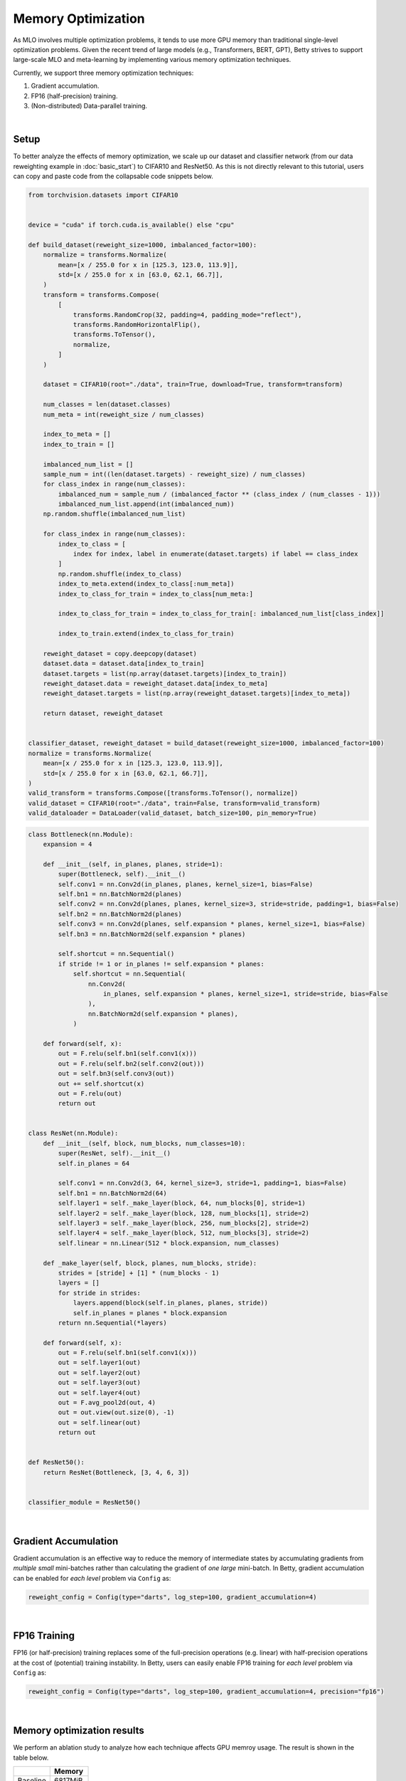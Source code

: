 Memory Optimization
===================

As MLO involves multiple optimization problems, it tends to use more GPU memory than
traditional single-level optimization problems. Given the recent trend of large models
(e.g., Transformers, BERT, GPT), Betty strives to support large-scale MLO and
meta-learning by implementing various memory optimization techniques.

Currently, we support three memory optimization techniques:

1. Gradient accumulation.
2. FP16 (half-precision) training.
3. (Non-distributed) Data-parallel training.

|

Setup
-----

To better analyze the effects of memory optimization, we scale up our dataset and
classifier network (from our data reweighting example in :doc:`basic_start`) to CIFAR10
and ResNet50. As this is not directly relevant to this tutorial, users can copy and
paste code from the collapsable code snippets below.

.. raw:: html

   <details>
   <summary><a>Long-tailed CIFAR10 Dataset</a></summary>

.. code-block:: python

    from torchvision.datasets import CIFAR10


    device = "cuda" if torch.cuda.is_available() else "cpu"

    def build_dataset(reweight_size=1000, imbalanced_factor=100):
        normalize = transforms.Normalize(
            mean=[x / 255.0 for x in [125.3, 123.0, 113.9]],
            std=[x / 255.0 for x in [63.0, 62.1, 66.7]],
        )
        transform = transforms.Compose(
            [
                transforms.RandomCrop(32, padding=4, padding_mode="reflect"),
                transforms.RandomHorizontalFlip(),
                transforms.ToTensor(),
                normalize,
            ]
        )

        dataset = CIFAR10(root="./data", train=True, download=True, transform=transform)

        num_classes = len(dataset.classes)
        num_meta = int(reweight_size / num_classes)

        index_to_meta = []
        index_to_train = []

        imbalanced_num_list = []
        sample_num = int((len(dataset.targets) - reweight_size) / num_classes)
        for class_index in range(num_classes):
            imbalanced_num = sample_num / (imbalanced_factor ** (class_index / (num_classes - 1)))
            imbalanced_num_list.append(int(imbalanced_num))
        np.random.shuffle(imbalanced_num_list)

        for class_index in range(num_classes):
            index_to_class = [
                index for index, label in enumerate(dataset.targets) if label == class_index
            ]
            np.random.shuffle(index_to_class)
            index_to_meta.extend(index_to_class[:num_meta])
            index_to_class_for_train = index_to_class[num_meta:]

            index_to_class_for_train = index_to_class_for_train[: imbalanced_num_list[class_index]]

            index_to_train.extend(index_to_class_for_train)

        reweight_dataset = copy.deepcopy(dataset)
        dataset.data = dataset.data[index_to_train]
        dataset.targets = list(np.array(dataset.targets)[index_to_train])
        reweight_dataset.data = reweight_dataset.data[index_to_meta]
        reweight_dataset.targets = list(np.array(reweight_dataset.targets)[index_to_meta])

        return dataset, reweight_dataset


    classifier_dataset, reweight_dataset = build_dataset(reweight_size=1000, imbalanced_factor=100)
    normalize = transforms.Normalize(
        mean=[x / 255.0 for x in [125.3, 123.0, 113.9]],
        std=[x / 255.0 for x in [63.0, 62.1, 66.7]],
    )
    valid_transform = transforms.Compose([transforms.ToTensor(), normalize])
    valid_dataset = CIFAR10(root="./data", train=False, transform=valid_transform)
    valid_dataloader = DataLoader(valid_dataset, batch_size=100, pin_memory=True)

.. raw:: html

   </details>

.. raw:: html

   <details>
   <summary><a>ResNet50 Classifier</a></summary>

.. code-block:: python

    class Bottleneck(nn.Module):
        expansion = 4

        def __init__(self, in_planes, planes, stride=1):
            super(Bottleneck, self).__init__()
            self.conv1 = nn.Conv2d(in_planes, planes, kernel_size=1, bias=False)
            self.bn1 = nn.BatchNorm2d(planes)
            self.conv2 = nn.Conv2d(planes, planes, kernel_size=3, stride=stride, padding=1, bias=False)
            self.bn2 = nn.BatchNorm2d(planes)
            self.conv3 = nn.Conv2d(planes, self.expansion * planes, kernel_size=1, bias=False)
            self.bn3 = nn.BatchNorm2d(self.expansion * planes)

            self.shortcut = nn.Sequential()
            if stride != 1 or in_planes != self.expansion * planes:
                self.shortcut = nn.Sequential(
                    nn.Conv2d(
                        in_planes, self.expansion * planes, kernel_size=1, stride=stride, bias=False
                    ),
                    nn.BatchNorm2d(self.expansion * planes),
                )

        def forward(self, x):
            out = F.relu(self.bn1(self.conv1(x)))
            out = F.relu(self.bn2(self.conv2(out)))
            out = self.bn3(self.conv3(out))
            out += self.shortcut(x)
            out = F.relu(out)
            return out


    class ResNet(nn.Module):
        def __init__(self, block, num_blocks, num_classes=10):
            super(ResNet, self).__init__()
            self.in_planes = 64

            self.conv1 = nn.Conv2d(3, 64, kernel_size=3, stride=1, padding=1, bias=False)
            self.bn1 = nn.BatchNorm2d(64)
            self.layer1 = self._make_layer(block, 64, num_blocks[0], stride=1)
            self.layer2 = self._make_layer(block, 128, num_blocks[1], stride=2)
            self.layer3 = self._make_layer(block, 256, num_blocks[2], stride=2)
            self.layer4 = self._make_layer(block, 512, num_blocks[3], stride=2)
            self.linear = nn.Linear(512 * block.expansion, num_classes)

        def _make_layer(self, block, planes, num_blocks, stride):
            strides = [stride] + [1] * (num_blocks - 1)
            layers = []
            for stride in strides:
                layers.append(block(self.in_planes, planes, stride))
                self.in_planes = planes * block.expansion
            return nn.Sequential(*layers)

        def forward(self, x):
            out = F.relu(self.bn1(self.conv1(x)))
            out = self.layer1(out)
            out = self.layer2(out)
            out = self.layer3(out)
            out = self.layer4(out)
            out = F.avg_pool2d(out, 4)
            out = out.view(out.size(0), -1)
            out = self.linear(out)
            return out


    def ResNet50():
        return ResNet(Bottleneck, [3, 4, 6, 3])


    classifier_module = ResNet50()

.. raw:: html

   </details>

|

Gradient Accumulation
---------------------

Gradient accumulation is an effective way to reduce the memory of intermediate states by
accumulating gradients from *multiple small* mini-batches rather than calculating the
gradient of *one large* mini-batch. In Betty, gradient accumulation can be enabled for
*each level* problem via ``Config`` as:

.. code:: python

    reweight_config = Config(type="darts", log_step=100, gradient_accumulation=4)

|

FP16 Training
-------------

FP16 (or half-precision) training replaces some of the full-precision operations (e.g.
linear) with half-precision operations at the cost of (potential) training instability.
In Betty, users can easily enable FP16 training for *each level* problem via ``Config``
as:

.. code:: python

    reweight_config = Config(type="darts", log_step=100, gradient_accumulation=4, precision="fp16")

|

Memory optimization results
---------------------------
We perform an ablation study to analyze how each technique affects GPU memroy usage.
The result is shown in the table below.

+--------------+--------------+
|              | Memory       |
+==============+==============+
| Baseline     | 6817MiB      |
+--------------+--------------+
| +FP16        | 4397MiB      |
+--------------+--------------+

For the distributed setting, we report two memory usages (one for each GPU).
